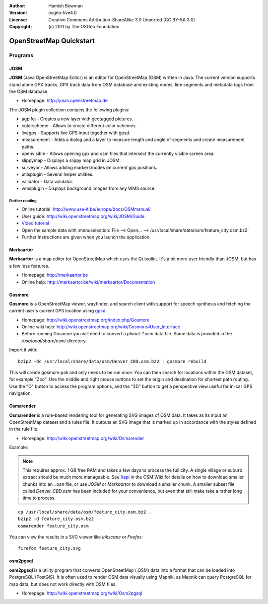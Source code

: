 :Author: Hamish Bowman
:Version: osgeo-live4.0
:License: Creative Commons Attribution-ShareAlike 3.0 Unported  (CC BY-SA 3.0)
:Copyright: (c) 2011 by The OSGeo Foundation

.. _osm-quickstart:
 
.. image:: ../../images/project_logos/logo-osm.png
  :scale: 100 %
  :alt: project logo
  :align: right
  :target: http://www.osm.org


********************************************************************************
OpenStreetMap Quickstart 
********************************************************************************

Programs
================================================================================

JOSM
~~~~~~~~~~~~~~~~~~~~~~~~~~~~~~~~~~~~~~~~~~~~~~~~~~~~~~~~~~~~~~~~~~~~~~~~~~~~~~~~

**JOSM** (Java OpenStreetMap Editor) is an editor for OpenStreetMap (OSM)
written in Java. The current version supports stand alone GPX tracks,
GPX track data from OSM database and existing nodes, line segments and
metadata tags from the OSM database.

* Homepage: http://josm.openstreetmap.de

The JOSM plugin collection contains the following plugins:

* agpifoj	     - Creates a new layer with geotagged pictures.
* colorscheme	     - Allows to create different color schemes.
* livegps	     - Supports live GPS input together with gpsd.
* measurement	     - Adds a dialog and a layer to measure length and angle of segments and create measurement paths.
* openvisible	     - Allows opening gpx and osm files that intersect the currently visible screen area.
* slippymap	     - Displays a slippy map grid in JOSM.
* surveyor	     - Allows adding markers/nodes on current gps positions.
* utilsplugin	     - Several helper utilities.
* validator	     - Data validator.
* wmsplugin	     - Displays background images from any WMS source.


Further reading
--------------------------------------------------------------------------------

* Online tutorial: http://www.use-it.be/europe/docs/OSMmanual/
* User guide: http://wiki.openstreetmap.org/wiki/JOSM/Guide
* `Video tutorial <http://showmedo.com/videotutorials/video?name=1800050&amp;fromSeriesID=180>`_
* Open the sample data with :menuselection:`File --> Open... --> /usr/local/share/data/osm/feature_city.osm.bz2`
* Further instructions are given when you launch the application.


Merkaartor
~~~~~~~~~~~~~~~~~~~~~~~~~~~~~~~~~~~~~~~~~~~~~~~~~~~~~~~~~~~~~~~~~~~~~~~~~~~~~~~~

**Merkaartor** is a map editor for OpenStreetMap which uses the Qt toolkit.
It's a bit more user friendly than JOSM, but has a few less features.

* Homepage: http://merkaartor.be
* Online help: http://merkaartor.be/wiki/merkaartor/Documentation

Gosmore
~~~~~~~~~~~~~~~~~~~~~~~~~~~~~~~~~~~~~~~~~~~~~~~~~~~~~~~~~~~~~~~~~~~~~~~~~~~~~~~~

**Gosmore** is a OpenStreetMap viewer, wayfinder, and search client
with support for speech synthesis and fetching the current user's
current GPS location using `gpsd <http://gpsd.berlios.de>`_.

* Homepage: http://wiki.openstreetmap.org/index.php/Gosmore
* Online wiki help: http://wiki.openstreetmap.org/wiki/Gosmore#User_Interface
* Before running Gosmore you will need to convert a `planet-*.osm` data file. Some data is provided in the `/usr/local/share/osm/` directory.

Import it with:

::

  bzip2 -dc /usr/local/share/data/osm/Denver_CBD.osm.bz2 | gosmore rebuild

This will create gosmore.pak and only needs to be run once. You can then
search for locations within the OSM dataset, for example "Zoo".
Use the middle and right mouse buttons to set the origin and
destination for shortest path routing. Use the "O" button to access the
program options, and the "3D" button to get a perspective view useful
for in-car GPS navigation.


Osmarender
~~~~~~~~~~~~~~~~~~~~~~~~~~~~~~~~~~~~~~~~~~~~~~~~~~~~~~~~~~~~~~~~~~~~~~~~~~~~~~~~

**Osmarender** is a rule-based rendering tool for generating SVG images of
OSM data. It takes as its input an OpenStreetMap dataset and a rules file.
It outputs an SVG image that is marked up in accordance with the styles
defined in the rule file.

* Homepage: http://wiki.openstreetmap.org/wiki/Osmarender

Example:

.. note:: This requires approx. 1 GB free RAM and takes a few days to process
   the full city. A single village or suburb extract should be much more manageable.
   See `Xapi <http://wiki.openstreetmap.org/wiki/Xapi>`_ in the OSM Wiki for
   details on how to download smaller chunks into an ``.osm`` file, or use
   *JOSM* or *Merkaartor* to download a smaller chunk.
   A smaller subset file called `Denver_CBD.osm` has been included for your
   convenience, but even that still make take a rather long time to process.

::

  cp /usr/local/share/data/osm/feature_city.osm.bz2 .
  bzip2 -d feature_city.osm.bz2
  osmarender feature_city.osm

You can view the results in a SVG viewer like `Inkscape` or `Firefox`:

::

  firefox feature_city.svg


osm2pgsql
~~~~~~~~~~~~~~~~~~~~~~~~~~~~~~~~~~~~~~~~~~~~~~~~~~~~~~~~~~~~~~~~~~~~~~~~~~~~~~~~

**osm2pgsql** is a utility program that converts OpenStreetMap (.OSM) data
into a format that can be loaded into PostgreSQL (PostGIS). It is often
used to render OSM data visually using Mapnik, as Mapnik can query
PostgreSQL for map data, but does not work directly with OSM files.

* Homepage: http://wiki.openstreetmap.org/wiki/Osm2pgsql

